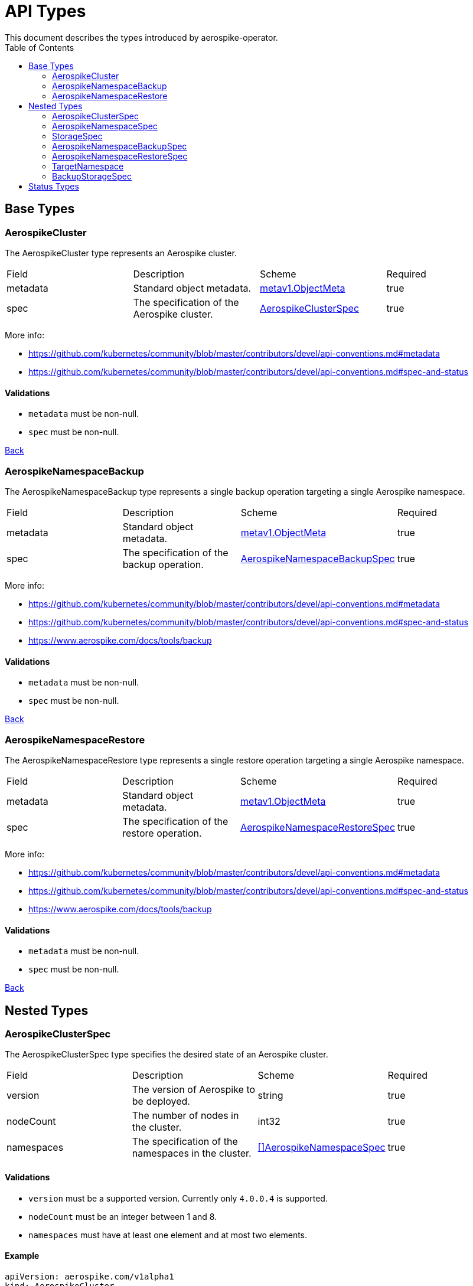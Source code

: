 [[toc]]
= API Types
This document describes the types introduced by aerospike-operator.
:icons: font
:toc:

== Base Types

[[aerospikecluster]]
=== AerospikeCluster

The AerospikeCluster type represents an Aerospike cluster.

|===
| Field | Description | Scheme | Required
| metadata | Standard object metadata. | https://kubernetes.io/docs/reference/generated/kubernetes-api/v1.9/#objectmeta-v1-meta[metav1.ObjectMeta] | true
| spec | The specification of the Aerospike cluster. | <<aerospikeclusterspec,AerospikeClusterSpec>> | true
|===

More info:

* https://github.com/kubernetes/community/blob/master/contributors/devel/api-conventions.md#metadata
* https://github.com/kubernetes/community/blob/master/contributors/devel/api-conventions.md#spec-and-status

==== Validations

* `metadata` must be non-null.
* `spec` must be non-null.

<<toc,Back>>

[[aerospikenamespacebackup]]
=== AerospikeNamespaceBackup

The AerospikeNamespaceBackup type represents a single backup operation targeting
a single Aerospike namespace.

|===
| Field | Description | Scheme | Required
| metadata | Standard object metadata. | https://kubernetes.io/docs/reference/generated/kubernetes-api/v1.9/#objectmeta-v1-meta[metav1.ObjectMeta] | true
| spec | The specification of the backup operation. | <<aerospikenamespacebackupspec,AerospikeNamespaceBackupSpec>> | true
|===

More info:

* https://github.com/kubernetes/community/blob/master/contributors/devel/api-conventions.md#metadata
* https://github.com/kubernetes/community/blob/master/contributors/devel/api-conventions.md#spec-and-status
* https://www.aerospike.com/docs/tools/backup

==== Validations

* `metadata` must be non-null.
* `spec` must be non-null.

<<toc,Back>>

[[aerospikenamespacerestore]]
=== AerospikeNamespaceRestore

The AerospikeNamespaceRestore type represents a single restore operation
targeting a single Aerospike namespace.

|===
| Field | Description | Scheme | Required
| metadata | Standard object metadata. | https://kubernetes.io/docs/reference/generated/kubernetes-api/v1.9/#objectmeta-v1-meta[metav1.ObjectMeta] | true
| spec | The specification of the restore operation. | <<aerospikenamespacerestorespec,AerospikeNamespaceRestoreSpec>> | true
|===

More info:

* https://github.com/kubernetes/community/blob/master/contributors/devel/api-conventions.md#metadata
* https://github.com/kubernetes/community/blob/master/contributors/devel/api-conventions.md#spec-and-status
* https://www.aerospike.com/docs/tools/backup

==== Validations

* `metadata` must be non-null.
* `spec` must be non-null.

<<toc,Back>>

== Nested Types

[[aerospikeclusterspec]]
=== AerospikeClusterSpec

The AerospikeClusterSpec type specifies the desired state of an Aerospike
cluster.

|===
| Field | Description | Scheme | Required
| version | The version of Aerospike to be deployed. | string | true
| nodeCount | The number of nodes in the cluster. | int32 | true
| namespaces | The specification of the namespaces in the cluster. | <<aerospikenamespacespec,[]AerospikeNamespaceSpec>> | true
|===

==== Validations

* `version` must be a supported version. Currently only `4.0.0.4` is supported.
* `nodeCount` must be an integer between 1 and 8.
* `namespaces` must have at least one element and at most two elements.

==== Example

[source,yaml]
----
apiVersion: aerospike.com/v1alpha1
kind: AerospikeCluster
metadata:
  name: example-aerospike-cluster
  namespace: example-namespace
spec:
  version: "4.0.0.4"
  nodeCount: 3
  namespaces:
  - name: aerospike-namespace-0
    replicationFactor: 2
    memorySize: 4G
    defaultTTL: 0s
    storage:
      type: file
      size: 150G
  - name: aerospike-namespace-1
    replicationFactor: 3
    memorySize: 8G
    defaultTTL: 0s
    storage:
      type: file
      size: 300G
----

<<toc,Back>>

[[aerospikenamespacespec]]
=== AerospikeNamespaceSpec

The AerospikeNamespaceSpec type specifies the configuration for an Aerospike
namespace.

|===
| Field | Description | Scheme | Required
| name | The name of the Aerospike namespace. | string | true
| replicationFactor | The number of replicas (including the master copy) for this namespace. If absent, the default value provided by Aerospike will be used. | int32 | false
| memorySize | The amount of memory (_gigabytes_) to be used for index and data, suffixed with _G_. If absent, the default value provided by Aerospike will be used. | string | false
| defaultTTL | Default record time-to-live (_seconds_) since it is created or last updated, suffixed with _s_. When TTL is reached, the record is deleted automatically. A TTL of `0s` means the record never expires. If absent, the default value provided by Aerospike will be used. | string | false
| storage | Specifies how data will be stored. | <<storagespec,StorageSpec>> | true
|===

More info:

* https://www.aerospike.com/docs/reference/configuration

==== Validations

* `name` must be a non-empty string.
* `replicationFactor` must be an integer between 1 and
  <<aerospikeclusterspec,`nodeCount`>> (if present).
* `memorySize` must represent a positive quantity (if present).
* `defaultTTL` must represent a non-negative quantity (if present).
* `storage` must be non-null.

[NOTE]
====
The minimum value for `replicationFactor` is 1 since, in Aerospike, the "master
copy" counts as a replica. This contrasts with other databases where replicas
are the number of _aditional_ copies of data that should exist. Similarly, the
maximum value is `nodeCount` since it is the maximum number of copies that may
exist.
====

<<toc,Back>>

[[storagespec]]
=== StorageSpec

The StorageSpec type specifies how data in a given namespace will be stored.

|===
| Field | Description | Scheme | Required
| type | The storage engine to be used for the namespace (`file` or `device`). | string | true
| size | The size (_gigabytes_) of the persistent volume to use for storing data in this namespace, suffixed with _G_. | string | true
|===

More info:

* https://www.aerospike.com/docs/reference/configuration

==== Validations

* `type` must be one of `file` or `device`.
* `size` must represent a positive quantity and cannot exceed 2000G (i.e., two
  terabytes).

<<toc,Back>>

[[aerospikenamespacebackupspec]]
=== AerospikeNamespaceBackupSpec

The AerospikeNamespaceBackupSpec type specifies the configuration for a backup
operation.

|===
| Field | Description | Scheme | Required
| target | The specification of the namespace to backup. | <<targetnamespace,TargetNamespace>> | true
| storage | The specification of how the backup will be stored. | <<backupstoragespec,BackupStorageSpec>> | true
| ttl | The retention period (_days_) during which to keep backup data in cloud storage, suffixed with _d_. Defaults to `0d`, meaning the backup data will be kept forever. | string | false
|===

More info:

* https://www.aerospike.com/docs/tools/backup

==== Validations

* `target` must be non-null.
* `storage` must be non-null.
* `ttl` must represent a non-negative quantity.

==== Example

[source,yaml]
----
apiVersion: aerospike.com/v1alpha1
kind: AerospikeNamespaceBackup
metadata:
  name: example-aerospike-backup
  namespace: example-namespace
spec:
  target:
    cluster: example-aerospike-cluster
    namespace: example-aerospike-namespace
  storage:
    type: gcs
    bucket: bucket-name
    secret: secret-name
  ttl: 30d
----

<<toc,Back>>

[[aerospikenamespacerestorespec]]
=== AerospikeNamespaceRestoreSpec

The AerospikeNamespaceRestoreSpec type specifies the configuration for a restore
operation.

|===
| Field | Description | Scheme | Required
| target | The specification of the cluster and namespace the backup will be restored to. | <<targetnamespace,TargetNamespace>> | true
| storage | The specification of how the backup will be retrieved. | <<backupstoragespec,BackupStorageSpec>> | true
|===

More info:

* https://www.aerospike.com/docs/tools/backup

==== Validations

* `target` must be non-null.
* `storage` must be non-null.

==== Example

[source,yaml]
----
apiVersion: aerospike.com/v1alpha1
kind: AerospikeNamespaceRestore
metadata:
  name: example-aerospike-restore
  namespace: example-namespace
spec:
  target:
    cluster: example-aerospike-cluster
    namespace: example-aerospike-namespace
  storage:
    type: gcs
    bucket: bucket-name
    secret: secret-name
----

<<toc,Back>>

[[targetnamespace]]
=== TargetNamespace

The TargetNamespace type specifies the cluster and namespace a single backup or
restore operation will target.

|===
| Field | Description | Scheme | Required
| cluster | The name of the cluster in which the backup/restore operation will be performed. | string | true
| namespace | The name of the namespace to backup/restore. | string | true
|===

==== Validations

* `cluster` must be a non-empty string.
* `namespace` must be a non-empty string.

<<toc,Back>>

[[backupstoragespec]]
=== BackupStorageSpec

The BackupStorageSpec type specifies the configuration properties for the
storage of a backup.

|===
| Field | Description | Scheme | Required
| type | The type of cloud storage to use for the backup (e.g., `gcs`) | string | true
| bucket | The name of the bucket where a given backup is stored. | string | true
| secret | The name of the secret containing credentials to access the bucket. | string | true
|===

==== Validations

* `type` must be a supported type. Currently only `gcs` is supported.
* `bucket` must be a non-empty string.
* `secret` must be a non-empty string.

<<toc,Back>>

== Status Types

The following base types have an associated _status_ type whose structure
mirrors the type's _spec_:

* AerospikeCluster
* AerospikeNamespaceBackup
* AerospikeNamespaceRestore

This mirroring happens because the _status_ type is used to report information
about a resource's most recently observed status (as described by the
https://github.com/kubernetes/community/blob/master/contributors/devel/api-conventions.md#spec-and-status[Kubernetes API conventions]).
This allows users to know, at any given time, the actual state of the managed
resources.

For instance, during a scale-up operation, an AerospikeCluster resource may
show the following:

[source,yaml]
----
apiVersion: aerospike.com/v1alpha1
kind: AerospikeCluster
metadata:
  name: example-aerospike-cluster
  namespace: example-namespace
spec:
  version: "4.0.0.4"
  nodeCount: 5
  namespaces:
  - name: aerospike-namespace-0
    replicationFactor: 2
    memorySize: 4G
    defaultTTL: 0s
    storage:
      type: file
      size: 4G
status:
  version: "4.0.0.4"
  nodeCount: 3
  namespaces:
  - name: aerospike-namespace-0
    replicationFactor: 2
    memorySize: 4G
    defaultTTL: 0s
    storage:
      type: file
      size: 4G
----

This means that a size of 5 (i.e., `.spec.nodeCount`) was requested for the
cluster but at the moment only 3 (i.e., `.status.nodeCount`) members have been
created. When the size of the cluster meets the desired size the
AerospikeCluster resource will report the following:

[source,yaml]
----
apiVersion: aerospike.com/v1alpha1
kind: AerospikeCluster
metadata:
  name: example-aerospike-cluster
  namespace: example-namespace
spec:
  version: "4.0.0.4"
  nodeCount: 5
  namespaces:
  - replicationFactor: 2
    memorySize: 4G
    defaultTTL: 0s
    storage:
      type: file
      size: 4G
status:
  version: "4.0.0.4"
  nodeCount: 5
  namespaces:
  - replicationFactor: 2
    memorySize: 4G
    defaultTTL: 0s
    storage:
      type: file
      size: 4G
----

Resources are acted upon by aerospike-operator until their `.spec` and `.status`
fields match.

<<toc,Back>>
